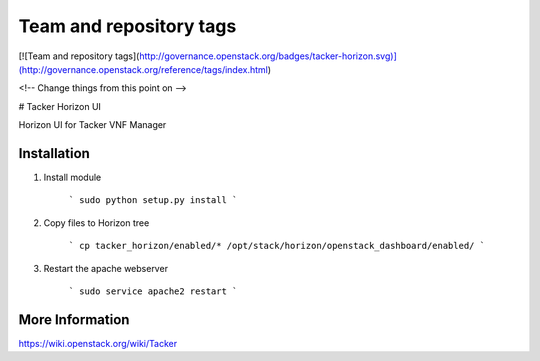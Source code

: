 Team and repository tags
========================

[![Team and repository tags](http://governance.openstack.org/badges/tacker-horizon.svg)](http://governance.openstack.org/reference/tags/index.html)

<!-- Change things from this point on -->

# Tacker Horizon UI 

Horizon UI for Tacker VNF Manager

Installation
------------

1. Install module

    ```
    sudo python setup.py install
    ```

2. Copy files to Horizon tree

    ```
    cp tacker_horizon/enabled/* /opt/stack/horizon/openstack_dashboard/enabled/
    ```

3. Restart the apache webserver

    ```
    sudo service apache2 restart
    ```

More Information
----------------

https://wiki.openstack.org/wiki/Tacker



